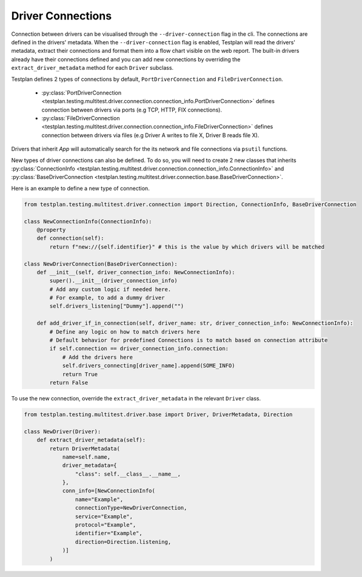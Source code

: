 Driver Connections
======

Connection between drivers can be visualised through the ``--driver-connection`` flag
in the cli. The connections are defined in the drivers' metadata. When the ``--driver-connection`` flag is enabled,
Testplan will read the drivers' metadata, extract their connections and format them into a flow chart
visible on the web report. The built-in drivers already have their connections defined and you can add
new connections by overriding the ``extract_driver_metadata`` method for each ``Driver`` subclass.

Testplan defines 2 types of connections by default, ``PortDriverConnection`` and ``FileDriverConnection``.

    * :py:class:`PortDriverConnection <testplan.testing.multitest.driver.connection.connection_info.PortDriverConnection>` defines
      connection between drivers via ports (e.g TCP, HTTP, FIX connections).

    * :py:class:`FileDriverConnection <testplan.testing.multitest.driver.connection.connection_info.FileDriverConnection>` defines
      connection between drivers via files (e.g Driver A writes to file X, Driver B reads file X).

Drivers that inherit `App` will automatically search for the its network and file connections via ``psutil`` functions.

New types of driver connections can also be defined. To do so, you will need to create 2 new classes that inherits
:py:class:`ConnectionInfo <testplan.testing.multitest.driver.connection.connection_info.ConnectionInfo>` and 
:py:class:`BaseDriverConnection <testplan.testing.multitest.driver.connection.base.BaseDriverConnection>`.

Here is an example to define a new type of connection.

.. code-block:: python

    from testplan.testing.multitest.driver.connection import Direction, ConnectionInfo, BaseDriverConnection

    class NewConnectionInfo(ConnectionInfo):
        @property
        def connection(self):
            return f"new://{self.identifier}" # this is the value by which drivers will be matched

    class NewDriverConnection(BaseDriverConnection):
        def __init__(self, driver_connection_info: NewConnectionInfo):
            super().__init__(driver_connection_info)
            # Add any custom logic if needed here.
            # For example, to add a dummy driver
            self.drivers_listening["Dummy"].append("")

        def add_driver_if_in_connection(self, driver_name: str, driver_connection_info: NewConnectionInfo):
            # Define any logic on how to match drivers here
            # Default behavior for predefined Connections is to match based on connection attribute
            if self.connection == driver_connection_info.connection:
                # Add the drivers here
                self.drivers_connecting[driver_name].append(SOME_INFO)
                return True
            return False

To use the new connection, override the ``extract_driver_metadata`` in the relevant ``Driver`` class.

.. code-block:: python

    from testplan.testing.multitest.driver.base import Driver, DriverMetadata, Direction

    class NewDriver(Driver):
        def extract_driver_metadata(self):
            return DriverMetadata(
                name=self.name,
                driver_metadata={
                    "class": self.__class__.__name__,
                },
                conn_info=[NewConnectionInfo(
                    name="Example",
                    connectionType=NewDriverConnection,
                    service="Example",
                    protocol="Example",
                    identifier="Example",
                    direction=Direction.listening,
                )]
            )

